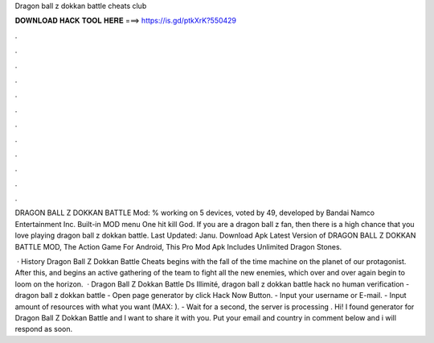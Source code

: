 Dragon ball z dokkan battle cheats club



𝐃𝐎𝐖𝐍𝐋𝐎𝐀𝐃 𝐇𝐀𝐂𝐊 𝐓𝐎𝐎𝐋 𝐇𝐄𝐑𝐄 ===> https://is.gd/ptkXrK?550429



.



.



.



.



.



.



.



.



.



.



.



.

DRAGON BALL Z DOKKAN BATTLE Mod: % working on 5 devices, voted by 49, developed by Bandai Namco Entertainment Inc. Built-in MOD menu One hit kill God. If you are a dragon ball z fan, then there is a high chance that you love playing dragon ball z dokkan battle. Last Updated: Janu. Download Apk Latest Version of DRAGON BALL Z DOKKAN BATTLE MOD, The Action Game For Android, This Pro Mod Apk Includes Unlimited Dragon Stones.

 · History Dragon Ball Z Dokkan Battle Cheats begins with the fall of the time machine on the planet of our protagonist. After this, and begins an active gathering of the team to fight all the new enemies, which over and over again begin to loom on the horizon.  · Dragon Ball Z Dokkan Battle Ds Illimité,  dragon ball z dokkan battle hack no human verification - dragon ball z dokkan battle  - Open page generator by click Hack Now Button. - Input your username or E-mail. - Input amount of resources with what you want (MAX: ). - Wait for a second, the server is processing . Hi! I found generator for Dragon Ball Z Dokkan Battle and I want to share it with you. Put your email and country in comment below and i will respond as soon.
